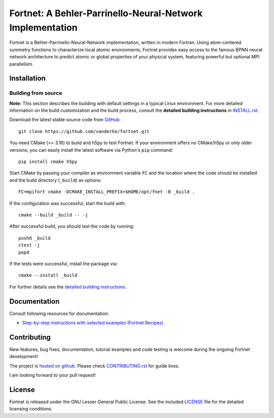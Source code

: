 **********************************************************
Fortnet: A Behler-Parrinello-Neural-Network Implementation
**********************************************************

|license|
|latest version|
|issues|

Fortnet is a Behler-Parrinello-Neural-Network implementation, written in modern
Fortran. Using atom-centered symmetry functions to characterize local atomic
environments, Fortnet provides easy access to the famous BPNN neural network
architecture to predict atomic or global properties of your physical system,
featuring powerful but optional MPI parallelism.

|logo|


Installation
============

|build status|

Building from source
--------------------

**Note:** This section describes the building with default settings in a typical
Linux environment. For more detailed information on the build customization and
the build process, consult the **detailed building instructions** in
`INSTALL.rst <INSTALL.rst>`_.

Download the latest stable source code from `GitHub
<https://github.com/vanderhe/fortnet/>`_::

  git clone https://github.com/vanderhe/fortnet.git

You need CMake (>= 3.16) to build and h5py to test Fortnet. If your environment
offers no CMake/h5py or only older versions, you can easily install the latest
software via Python's ``pip`` command::

  pip install cmake h5py

Start CMake by passing your compiler as environment variable ``FC`` and the
location where the code should be installed and the build directory
(``_build``) as options::

  FC=mpifort cmake -DCMAKE_INSTALL_PREFIX=$HOME/opt/fnet -B _build .

If the configuration was successful, start the build with::

  cmake --build _build -- -j

After successful build, you should test the code by running::

  pushd _build
  ctest -j
  popd

If the tests were successful, install the package via::

  cmake --install _build

For further details see the `detailed building instructions <INSTALL.rst>`_.


Documentation
=============

|docs status|

Consult following resources for documentation:

* `Step-by-step instructions with selected examples (Fortnet Recipes)
  <https://fortnet.readthedocs.io/>`_


Contributing
============

New features, bug fixes, documentation, tutorial examples and code testing is
welcome during the ongoing Fortnet development!

The project is `hosted on github <https://github.com/vanderhe/fortnet/>`_.
Please check `CONTRIBUTING.rst <CONTRIBUTING.rst>`_ for guide lines.

I am looking forward to your pull request!


License
=======

Fortnet is released under the GNU Lesser General Public License. See the
included `LICENSE <LICENSE>`_ file for the detailed licensing conditions.


.. |logo| image:: ./utils/art/logo.svg
    :alt: Fortnet logo
    :width: 90
    :target: https://github.com/vanderhe/fortnet/

.. |license| image:: ./utils/art/gnu-lgplv3.svg
    :alt: LGPL v3.0
    :scale: 100%
    :target: https://opensource.org/licenses/LGPL-3.0

.. |latest version| image:: https://img.shields.io/github/v/release/vanderhe/fortnet
    :target: https://github.com/vanderhe/fortnet/releases/latest

.. |docs status| image:: https://readthedocs.org/projects/fortnet/badge/?version=latest
    :alt: Documentation Status
    :scale: 100%
    :target: https://fortnet.readthedocs.io/en/latest/

.. |issues| image:: https://img.shields.io/github/issues/vanderhe/fortnet.svg
    :target: https://github.com/vanderhe/fortnet/issues/

.. |build status| image:: https://img.shields.io/github/workflow/status/vanderhe/fortnet/Build%20and%20Test
    :target: https://github.com/vanderhe/fortnet/actions/
